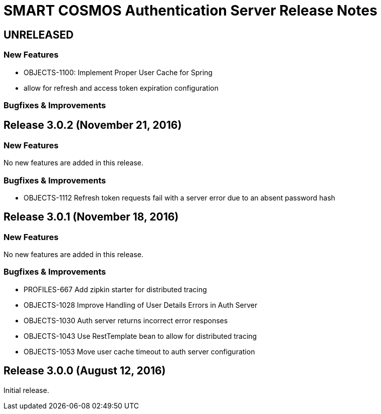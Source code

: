 = SMART COSMOS Authentication Server Release Notes

== UNRELEASED

=== New Features

* OBJECTS-1100: Implement Proper User Cache for Spring
* allow for refresh and access token expiration configuration

=== Bugfixes & Improvements

== Release 3.0.2 (November 21, 2016)

=== New Features

No new features are added in this release.

=== Bugfixes & Improvements

* OBJECTS-1112 Refresh token requests fail with a server error due to an absent password hash

== Release 3.0.1 (November 18, 2016)

=== New Features

No new features are added in this release.

=== Bugfixes & Improvements

* PROFILES-667 Add zipkin starter for distributed tracing
* OBJECTS-1028 Improve Handling of User Details Errors in Auth Server
* OBJECTS-1030 Auth server returns incorrect error responses
* OBJECTS-1043 Use RestTemplate bean to allow for distributed tracing
* OBJECTS-1053 Move user cache timeout to auth server configuration

== Release 3.0.0 (August 12, 2016)

Initial release.
